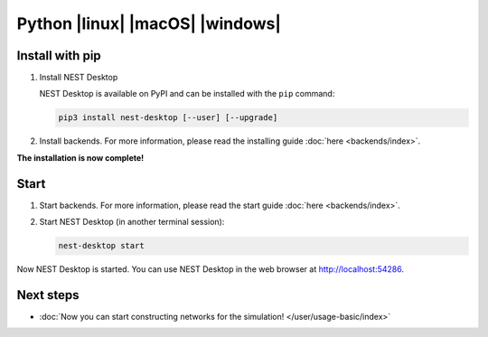 .. _setup-python:

Python |linux| |macOS| |windows|
================================

.. grid:: 2

   .. grid-item::
      :columns: 9

      PyPI contains packages of NEST Desktop. We recommend to install both packages.

   .. grid-item::
      :columns: 3

      .. image:: /_static/img/logo/python-logo.png
         :target: #
         :width: 120px


Install with pip
----------------

#. Install NEST Desktop

   NEST Desktop is available on PyPI and can be installed with the ``pip`` command:

   .. code-block:: bash

      pip3 install nest-desktop [--user] [--upgrade]

   .. seeAlso::
      For more information, please read the complete installing guide :doc:`here </user/setup/index>`.

#. Install backends. For more information, please read the installing guide :doc:`here <backends/index>`.

**The installation is now complete!**

Start
-----

#. Start backends. For more information, please read the start guide :doc:`here <backends/index>`.

#. Start NEST Desktop (in another terminal session):

   .. code-block:: bash

      nest-desktop start

Now NEST Desktop is started. You can use NEST Desktop in the web browser at http://localhost:54286.

.. seeAlso::
   For more information read the full documentation of the command API
   :doc:`here </user/usage-advanced/command-API>`.

Next steps
----------

- :doc:`Now you can start constructing networks for the simulation! </user/usage-basic/index>`